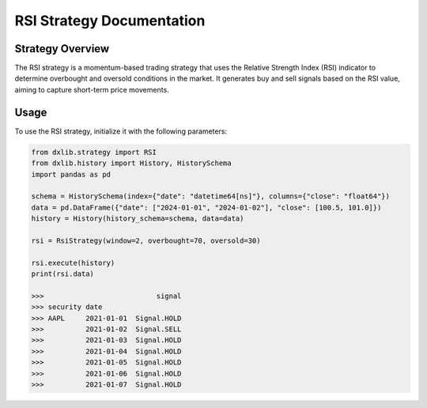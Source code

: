 .. _rsi:

RSI Strategy Documentation
==========================

Strategy Overview
-----------------

The RSI strategy is a momentum-based trading strategy that uses the Relative Strength Index (RSI) indicator
to determine overbought and oversold conditions in the market.
It generates buy and sell signals based on the RSI value, aiming to capture short-term price movements.

Usage
-----

To use the RSI strategy, initialize it with the following parameters:

.. code-block:: python

    from dxlib.strategy import RSI
    from dxlib.history import History, HistorySchema
    import pandas as pd

    schema = HistorySchema(index={"date": "datetime64[ns]"}, columns={"close": "float64"})
    data = pd.DataFrame({"date": ["2024-01-01", "2024-01-02"], "close": [100.5, 101.0]})
    history = History(history_schema=schema, data=data)

    rsi = RsiStrategy(window=2, overbought=70, oversold=30)

    rsi.execute(history)
    print(rsi.data)

    >>>                           signal
    >>> security date
    >>> AAPL     2021-01-01  Signal.HOLD
    >>>          2021-01-02  Signal.SELL
    >>>          2021-01-03  Signal.HOLD
    >>>          2021-01-04  Signal.HOLD
    >>>          2021-01-05  Signal.HOLD
    >>>          2021-01-06  Signal.HOLD
    >>>          2021-01-07  Signal.HOLD


